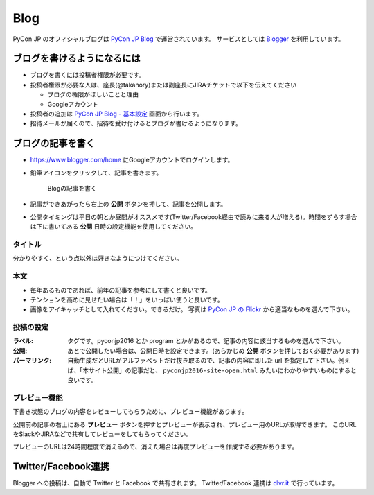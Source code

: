.. _blog:

======
 Blog
======

.. index:: ! blog, blogger

PyCon JP のオフィシャルブログは `PyCon JP Blog <http://pyconjp.blogspot.jp/>`_ で運営されています。
サービスとしては `Blogger <https://www.blogger.com/home>`_ を利用しています。

ブログを書けるようになるには
============================
- ブログを書くには投稿者権限が必要です。
- 投稿者権限が必要な人は、座長(@takanory)または副座長にJIRAチケットで以下を伝えてください

  - ブログの権限がほしいことと理由
  - Googleアカウント
  
- 投稿者の追加は `PyCon JP Blog - 基本設定 <https://www.blogger.com/blogger.g?blogID=1711203921350230994#basicsettings>`_ 画面から行います。
- 招待メールが届くので、招待を受け付けるとブログが書けるようになります。

ブログの記事を書く
==================
- https://www.blogger.com/home にGoogleアカウントでログインします。
- 鉛筆アイコンをクリックして、記事を書きます。
    
  .. figure:: images/blogger1.png
     :alt: Blogの記事を書く
     :width: 500

     Blogの記事を書く

- 記事ができあがったら右上の **公開** ボタンを押して、記事を公開します。
- 公開タイミングは平日の朝とか昼間がオススメです(Twitter/Facebook経由で読みに来る人が増える)。時間をずらす場合は下に書いてある **公開** 日時の設定機能を使用してください。

タイトル
--------
分かりやすく、という点以外は好きなようにつけてください。

本文
----
- 毎年あるものであれば、前年の記事を参考にして書くと良いです。
- テンションを高めに見せたい場合は「！」をいっぱい使うと良いです。
- 画像をアイキャッチとして入れてください。できるだけ。
  写真は `PyCon JP の Flickr <https://www.flickr.com/photos/pyconjp/albums>`_ から適当なものを選んで下さい。

投稿の設定
----------
:ラベル: タグです。pyconjp2016 とか program とかがあるので、記事の内容に該当するものを選んで下さい。
:公開: あとで公開したい場合は、公開日時を設定できます。(あらかじめ **公開** ボタンを押しておく必要があります)
:パーマリンク: 自動生成だとURLがアルファベットだけ抜き取るので、記事の内容に即した url を指定して下さい。例えば、「本サイト公開」の記事だと、 ``pyconjp2016-site-open.html`` みたいにわかりやすいものにすると良いです。

プレビュー機能
--------------
下書き状態のブログの内容をレビューしてもらうために、プレビュー機能があります。

公開前の記事の右上にある **プレビュー** ボタンを押すとプレビューが表示され、プレビュー用のURLが取得できます。
このURLをSlackやJIRAなどで共有してレビューをしてもらってください。

プレビューのURLは24時間程度で消えるので、消えた場合は再度プレビューを作成する必要があります。

Twitter/Facebook連携
====================

.. index:: dlvr.it, twitter, facebook

Blogger への投稿は、自動で Twitter と Facebook で共有されます。
Twitter/Facebook 連携は `dlvr.it <https://dlvr.it/>`_ で行っています。
